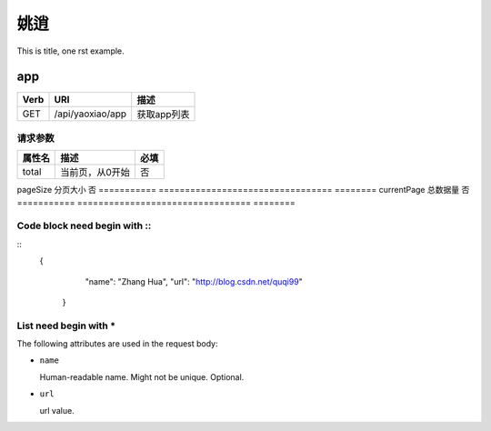 姚逍
=========================================

This is title, one rst example.

app
--------------------------------------

==== ============================================ =======================  
Verb          URI                                  描述
==== ============================================ =======================
GET  /api/yaoxiao/app                              获取app列表
==== ============================================ =======================

请求参数
+++++++++++++++++++++++++

=========== ================================= ========
属性名               描述                      必填
=========== ================================= ========
total        当前页，从0开始                   否
=========== ================================= ========
pageSize     分页大小                          否
=========== ================================= ========
currentPage  总数据量                          否
=========== ================================= ========

Code block need begin with ::
+++++++++++++++++++++++++++++

::
   {
         "name": "Zhang Hua",
         "url": "http://blog.csdn.net/quqi99"
       }

List need begin with *
++++++++++++++++++++++

The following attributes are used in the request body:

* ``name``

  Human-readable name. Might not be unique. Optional.

* ``url``

  url value.